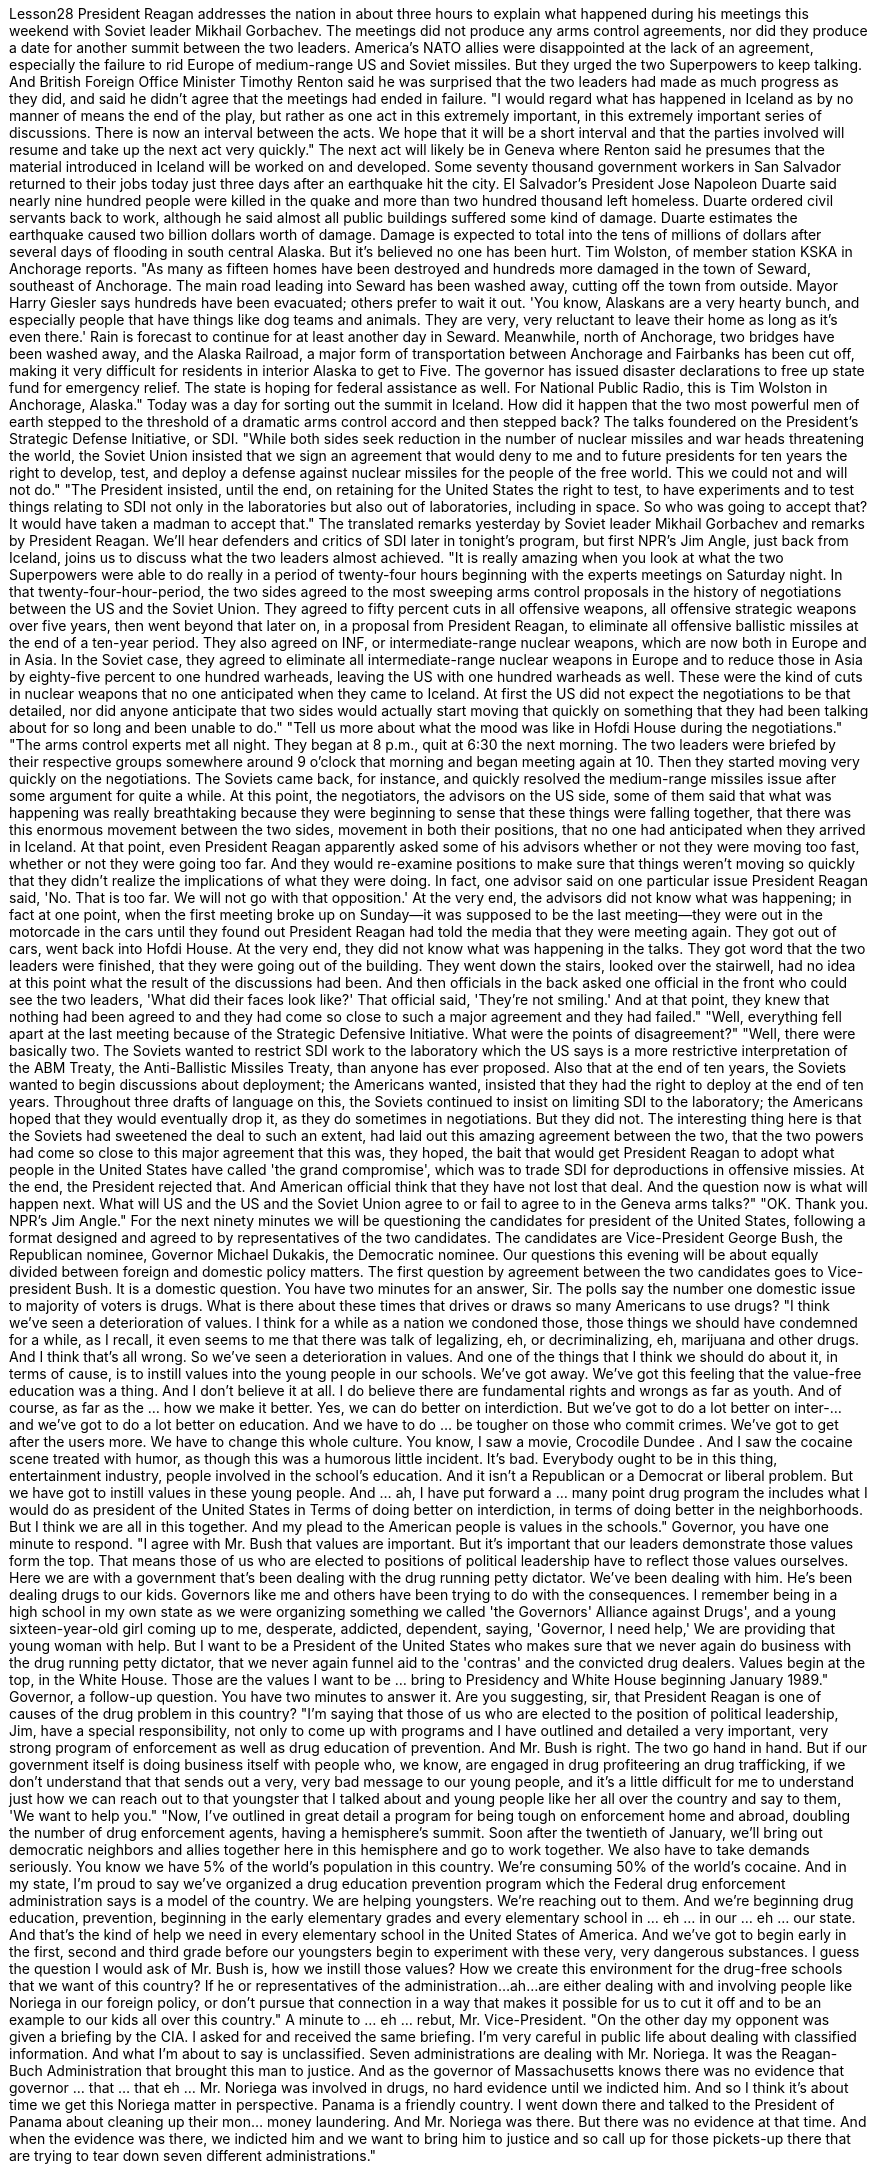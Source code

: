 Lesson28
President Reagan addresses the nation in about three hours to explain what happened during his meetings this weekend with Soviet leader Mikhail Gorbachev. The meetings did not produce any arms control agreements, nor did they produce a date for another summit between the two leaders. America's NATO allies were disappointed at the lack of an agreement, especially the failure to rid Europe of medium-range US and Soviet missiles. But they urged the two Superpowers to keep talking. And British Foreign Office Minister Timothy Renton said he was surprised that the two leaders had made as much progress as they did, and said he didn't agree that the meetings had ended in failure. "I would regard what has happened in Iceland as by no manner of means the end of the play, but rather as one act in this extremely important, in this extremely important series of discussions. There is now an interval between the acts. We hope that it will be a short interval and that the parties involved will resume and take up the next act very quickly." The next act will likely be in Geneva where Renton said he presumes that the material introduced in Iceland will be worked on and developed. Some seventy thousand government workers in San Salvador returned to their jobs today just three days after an earthquake hit the city. El Salvador's President Jose Napoleon Duarte said nearly nine hundred people were killed in the quake and more than two hundred thousand left homeless. Duarte ordered civil servants back to work, although he said almost all public buildings suffered some kind of damage. Duarte estimates the earthquake caused two billion dollars worth of damage. Damage is expected to total into the tens of millions of dollars after several days of
flooding in south central Alaska. But it's believed no one has been hurt. Tim Wolston, of member station KSKA in Anchorage reports. "As many as fifteen homes have been destroyed and hundreds more damaged in the town of Seward, southeast of Anchorage. The main road leading into Seward has been washed away, cutting off the town from outside. Mayor Harry Giesler says hundreds have been evacuated; others prefer to wait it out. 'You know, Alaskans are a very hearty bunch, and especially people that have things like dog teams and animals. They are very, very reluctant to leave their home as long as it's even there.' Rain is forecast to continue for at least another day in Seward. Meanwhile, north of Anchorage, two bridges have been washed away, and the Alaska Railroad, a major form of transportation between Anchorage and Fairbanks has been cut off, making it very difficult for residents in interior Alaska to get to Five. The governor has issued disaster declarations to free up state fund for emergency relief. The state is hoping for federal assistance as well. For National Public Radio, this is Tim Wolston in Anchorage, Alaska." Today was a day for sorting out the summit in Iceland. How did it happen that the two most powerful men of earth stepped to the threshold of a dramatic arms control accord and then stepped back? The talks foundered on the President's Strategic Defense Initiative, or SDI. "While both sides seek reduction in the number of nuclear missiles and war heads threatening the world, the Soviet Union insisted that we sign an agreement that would deny to me and to future presidents for ten years the right to develop, test, and deploy a defense against nuclear missiles for the people of the free world. This we could not and will not do." "The President insisted, until the end, on retaining for the United States the right to test, to have experiments and to test things relating to SDI not only in the laboratories but also out of laboratories, including in space. So who was going to accept that? It would have taken a madman to accept that." The translated remarks yesterday by Soviet leader Mikhail Gorbachev and remarks by President Reagan. We'll hear defenders and critics of SDI later in tonight's program, but first NPR's Jim Angle, just back from Iceland, joins us to discuss what the two leaders almost achieved. "It is really amazing when you look at what the two Superpowers were able to do really in a period of twenty-four hours beginning with the experts meetings on Saturday night. In that twenty-four-hour-period, the two sides agreed to the most sweeping arms control proposals in the history of negotiations between the US and the Soviet Union. They agreed to fifty percent cuts in all offensive weapons, all offensive strategic weapons over five years, then went beyond that later on, in a proposal from President Reagan, to eliminate all offensive ballistic missiles at the end of a ten-year period. They also agreed on INF, or intermediate-range nuclear weapons, which are now both in Europe and in Asia. In the Soviet case, they agreed to eliminate all intermediate-range nuclear weapons in Europe and to reduce those in Asia by eighty-five percent to one hundred warheads, leaving the US with one
hundred warheads as well. These were the kind of cuts in nuclear weapons that no one anticipated when they came to Iceland. At first the US did not expect the negotiations to be that detailed, nor did anyone anticipate that two sides would actually start moving that quickly on something that they had been talking about for so long and been unable to do." "Tell us more about what the mood was like in Hofdi House during the negotiations." "The arms control experts met all night. They began at 8 p.m., quit at 6:30 the next morning. The two leaders were briefed by their respective groups somewhere around 9 o'clock that morning and began meeting again at 10. Then they started moving very quickly on the negotiations. The Soviets came back, for instance, and quickly resolved the medium-range missiles issue after some argument for quite a while. At this point, the negotiators, the advisors on the US side, some of them said that what was happening was really breathtaking because they were beginning to sense that these things were falling together, that there was this enormous movement between the two sides, movement in both their positions, that no one had anticipated when they arrived in Iceland. At that point, even President Reagan apparently asked some of his advisors whether or not they were moving too fast, whether or not they were going too far. And they would re-examine positions to make sure that things weren't moving so quickly that they didn't realize the implications of what they were doing. In fact, one advisor said on one particular issue President Reagan said, 'No. That is too far. We will not go with that opposition.' At the very end, the advisors did not know what was happening; in fact at one point, when the first meeting broke up on Sunday—it was supposed to be the last meeting—they were out in the motorcade in the cars until they found out President Reagan had told the media that they were meeting again. They got out of cars, went back into Hofdi House. At the very end, they did not know what was happening in the talks. They got word that the two leaders were finished, that they were going out of the building. They went down the stairs, looked over the stairwell, had no idea at this point what the result of the discussions had been. And then officials in the back asked one official in the front who could see the two leaders, 'What did their faces look like?' That official said, 'They're not smiling.' And at that point, they knew that nothing had been agreed to and they had come so close to such a major agreement and they had failed." "Well, everything fell apart at the last meeting because of the Strategic Defensive Initiative. What were the points of disagreement?" "Well, there were basically two. The Soviets wanted to restrict SDI work to the laboratory which the US says is a more restrictive interpretation of the ABM Treaty, the Anti-Ballistic Missiles Treaty, than anyone has ever proposed. Also that at the end of ten years, the Soviets wanted to begin discussions about deployment; the Americans wanted, insisted that they had the right to deploy at the end of ten years. Throughout three drafts of language on this, the Soviets continued to insist on limiting SDI to the laboratory; the Americans hoped that they would eventually drop it, as they do sometimes in negotiations. But they did not. The interesting thing here is that the Soviets had sweetened the deal to such an extent, had laid out this
amazing agreement between the two, that the two powers had come so close to this major agreement that this was, they hoped, the bait that would get President Reagan to adopt what people in the United States have called 'the grand compromise', which was to trade SDI for deproductions in offensive missies. At the end, the President rejected that. And American official think that they have not lost that deal. And the question now is what will happen next. What will US and the US and the Soviet Union agree to or fail to agree to in the Geneva arms talks?" "OK. Thank you. NPR's Jim Angle." For the next ninety minutes we will be questioning the candidates for president of the United States, following a format designed and agreed to by representatives of the two candidates. The candidates are Vice-President George Bush, the Republican nominee, Governor Michael Dukakis, the Democratic nominee. Our questions this evening will be about equally divided between foreign and domestic policy matters. The first question by agreement between the two candidates goes to Vice-president Bush. It is a domestic question. You have two minutes for an answer, Sir. The polls say the number one domestic issue to majority of voters is drugs. What is there about these times that drives or draws so many Americans to use drugs? "I think we've seen a deterioration of values. I think for a while as a nation we condoned those, those things we should have condemned for a while, as I recall, it even seems to me that there was talk of legalizing, eh, or decriminalizing, eh, marijuana and other drugs. And I think that's all wrong. So we've seen a deterioration in values. And one of the things that I think we should do about it, in terms of cause, is to instill values into the young people in our schools. We've got away. We've got this feeling that the value-free education was a thing. And I don't believe it at all. I do believe there are fundamental rights and wrongs as far as youth. And of course, as far as the ... how we make it better. Yes, we can do better on interdiction. But we've got to do a lot better on inter-... and we've got to do a lot better on education. And we have to do ... be tougher on those who commit crimes. We've got to get after the users more. We have to change this whole culture. You know, I saw a movie, Crocodile Dundee . And I saw the cocaine scene treated with humor, as though this was a humorous little incident. It's bad. Everybody ought to be in this thing, entertainment industry, people involved in the school's education. And it isn't a Republican or a Democrat or liberal problem. But we have got to instill values in these young people. And ... ah, I have put forward a ... many point drug program the includes what I would do as president of the United States in Terms of doing better on interdiction, in terms of doing better in the neighborhoods. But I think we are all in this together. And my plead to the American people is values in the schools." Governor, you have one minute to respond. "I agree with Mr. Bush that values are important. But it's important that our leaders demonstrate those values form the top. That means those of us who are elected to
positions of political leadership have to reflect those values ourselves. Here we are with a government that's been dealing with the drug running petty dictator. We've been dealing with him. He's been dealing drugs to our kids. Governors like me and others have been trying to do with the consequences. I remember being in a high school in my own state as we were organizing something we called 'the Governors' Alliance against Drugs', and a young sixteen-year-old girl coming up to me, desperate, addicted, dependent, saying, 'Governor, I need help,' We are providing that young woman with help. But I want to be a President of the United States who makes sure that we never again do business with the drug running petty dictator, that we never again funnel aid to the 'contras' and the convicted drug dealers. Values begin at the top, in the White House. Those are the values I want to be ... bring to Presidency and White House beginning January 1989." Governor, a follow-up question. You have two minutes to answer it. Are you suggesting, sir, that President Reagan is one of causes of the drug problem in this country? "I'm saying that those of us who are elected to the position of political leadership, Jim, have a special responsibility, not only to come up with programs and I have outlined and detailed a very important, very strong program of enforcement as well as drug education of prevention. And Mr. Bush is right. The two go hand in hand. But if our government itself is doing business itself with people who, we know, are engaged in drug profiteering an drug trafficking, if we don't understand that that sends out a very, very bad message to our young people, and it's a little difficult for me to understand just how we can reach out to that youngster that I talked about and young people like her all over the country and say to them, 'We want to help you." "Now, I've outlined in great detail a program for being tough on enforcement home and abroad, doubling the number of drug enforcement agents, having a hemisphere's summit. Soon after the twentieth of January, we'll bring out democratic neighbors and allies together here in this hemisphere and go to work together. We also have to take demands seriously. You know we have 5% of the world's population in this country. We're consuming 50% of the world's cocaine. And in my state, I'm proud to say we've organized a drug education prevention program which the Federal drug enforcement administration says is a model of the country. We are helping youngsters. We're reaching out to them. And we're beginning drug education, prevention, beginning in the early elementary grades and every elementary school in ... eh ... in our ... eh ... our state. And that's the kind of help we need in every elementary school in the United States of America. And we've got to begin early in the first, second and third grade before our youngsters begin to experiment with these very, very dangerous substances. I guess the question I would ask of Mr. Bush is, how we instill those values? How we create this environment for the drug-free schools that we want of this country? If he or representatives of the administration...ah...are either dealing with and involving people like Noriega in our foreign policy, or don't pursue that connection in a way that makes it possible for us to cut it off and to be an example to our kids all over this country."
A minute to ... eh ... rebut, Mr. Vice-President. "On the other day my opponent was given a briefing by the CIA. I asked for and received the same briefing. I'm very careful in public life about dealing with classified information. And what I'm about to say is unclassified. Seven administrations are dealing with Mr. Noriega. It was the Reagan-Buch Administration that brought this man to justice. And as the governor of Massachusetts knows there was no evidence that governor ... that ... that eh ... Mr. Noriega was involved in drugs, no hard evidence until we indicted him. And so I think it's about time we get this Noriega matter in perspective. Panama is a friendly country. I went down there and talked to the President of Panama about cleaning up their mon... money laundering. And Mr. Noriega was there. But there was no evidence at that time. And when the evidence was there, we indicted him and we want to bring him to justice and so call up for those pickets-up there that are trying to tear down seven different administrations."
